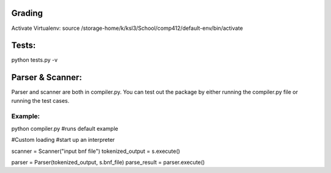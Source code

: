 Grading
-------
Activate Virtualenv:
source /storage-home/k/ksl3/School/comp412/default-env/bin/activate

Tests:
------
python tests.py -v  

Parser & Scanner:
-----------------
Parser and scanner are both in compiler.py.
You can test out the package by either running the compiler.py file or running the test cases.

Example:
````````
python compiler.py  #runs default example

#Custom loading 
#start up an interpreter 

scanner = Scanner("input bnf file")
tokenized_output  = s.execute()

parser = Parser(tokenized_output, s.bnf_file)
parse_result = parser.execute()

